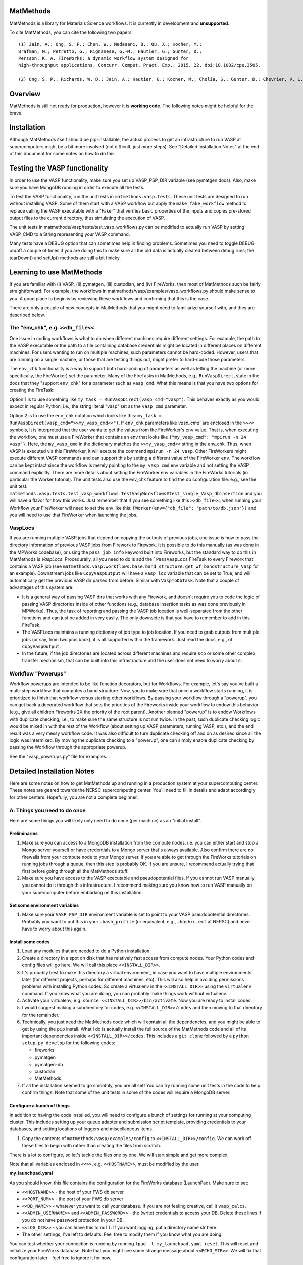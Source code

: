 ==========
MatMethods
==========

MatMethods is a library for Materials Science workflows. It is currently in development and **unsupported**.

To cite MatMethods, you can cite the following two papers::

    (1) Jain, A.; Ong, S. P.; Chen, W.; Medasani, B.; Qu, X.; Kocher, M.;
    Brafman, M.; Petretto, G.; Rignanese, G.-M.; Hautier, G.; Gunter, D.;
    Persson, K. A. FireWorks: a dynamic workflow system designed for
    high-throughput applications, Concurr. Comput. Pract. Exp., 2015, 22, doi:10.1002/cpe.3505.

    (2) Ong, S. P.; Richards, W. D.; Jain, A.; Hautier, G.; Kocher, M.; Cholia, S.; Gunter, D.; Chevrier, V. L.; Persson, K. a.; Ceder, G. Python Materials Genomics (pymatgen): A robust, open-source python library for materials analysis, Comput. Mater. Sci., 2013, 68, 314–319, doi:10.1016/j.commatsci.2012.10.028.


========
Overview
========

MatMethods is still not ready for production, however it is **working code**. The following notes might be helpful for the brave.

============
Installation
============

Although MatMethods itself should be pip-installable, the actual process to get an infrastructure to run VASP at supercomputers might be a bit more involved (not difficult, just more steps). See "Detailed Installation Notes" at the end of this document for some notes on how to do this.

==============================
Testing the VASP functionality
==============================

In order to use the VASP functionality, make sure you set up VASP_PSP_DIR variable (see pymatgen docs). Also, make sure you have MongoDB running in order to execute all the tests.

To test the VASP functionality, run the unit tests in ``matmethods.vasp.tests``. These unit tests are designed to run without installing VASP. Some of them start with a VASP workflow but apply the ``make_fake_workflow`` method to replace calling the VASP executable with a "Faker" that verifies basic properties of the inputs and copies pre-stored output files to the current directory, thus simulating the execution of VASP.

The unit tests in matmethods/vasp/tests/test_vasp_workflows.py can be modified to actually run VASP by setting VASP_CMD to a String representing your VASP command.

Many tests have a DEBUG option that can sometimes help in finding problems. Sometimes you need to toggle DEBUG on/off a couple of times if you are doing this to make sure all the old data is actually cleared between debug runs; the tearDown() and setUp() methods are still a bit finicky.

==========================
Learning to use MatMethods
==========================

If you are familiar with (i) VASP, (ii) pymatgen, (iii) custodian, and (iv) FireWorks, then most of MatMethods such be fairly straightforward. For example, the workflows in matmethods/vasp/examples/vasp_workflows.py should make sense to you. A good place to begin is by reviewing these workflows and confirming that this is the case.

There are only a couple of new concepts in MatMethods that you might need to familiarize yourself with, and they are described below.

The "env_chk", e.g. ``>>db_file<<``
===================================

One issue in coding workflows is what to do when different machines require different settings. For example, the path to the VASP executable or the path to a file containing database credentials might be located in different places on different machines. For users wanting to run on multiple machines, such parameters cannot be hard-coded. However, users that are running on a single machine, or those that are testing things out, might prefer to hard-code those parameters.

The ``env_chk`` functionality is a way to support both hard-coding of parameters as well as letting the machine (or more specifically, the FireWorker) set the parameter. Many of the FireTasks in MatMethods, e.g., ``RunVaspDirect``, state in the docs that they "support ``env_chk``" for a parameter such as ``vasp_cmd``. What this means is that you have two options for creating the FireTask:

Option 1 is to use something like ``my_task = RunVaspDirect(vasp_cmd="vasp")``. This behaves exactly as you would expect in regular Python, i.e., the string literal "vasp" set as the ``vasp_cmd`` parameter.

Option 2 is to use the ``env_chk`` notation which looks like this: ``my_task = RunVaspDirect(vasp_cmd=">>my_vasp_cmd<<")``. If ``env_chk`` parameters like `vasp_cmd`` are enclosed in the ``>><<`` symbols, it is interpreted that the user wants to get the values from the FireWorker's ``env`` value. That is, when executing the workflow, one must use a FireWorker that contains an env that looks like ``{"my_vasp_cmd": "mpirun -n 24 vasp"}``. Here, the ``my_vasp_cmd`` in the dictionary matches the ``>>my_vasp_cmd<<`` string in the env_chk. Thus, when VASP is executed via this FireWorker, it will execute the command ``mpirun -n 24 vasp``. Other FireWorkers might execute different VASP commands and can support this by setting a different value of the FireWorker ``env``. The workflow can be kept intact since the workflow is merely pointing to the ``my_vasp_cmd`` env variable and not setting the VASP command explicitly. There are more details about setting the FireWorker env variables in the FireWorks tutorials (in particular the Worker tutorial). The unit tests also use the env_chk feature to find the db configuration file. e.g., see the unit test: ``matmethods.vasp.tests.test_vasp_workflows.TestVaspWorkflows#test_single_Vasp_dbinsertion`` and you will have a flavor for how this works. Just remember that if you see something like this ``>>db_file<<``, when running your Workflow your FireWorker will need to set the env like this: ``FWorker(env={"db_file": "path/to/db.json"})`` and you will need to use that FireWorker when launching the jobs.

VaspLocs
========

If you are running multiple VASP jobs that depend on copying the outputs of previous jobs, one issue is how to pass the directory information of previous VASP jobs from Firework to Firework. It is possible to do this manually (as was done in the MPWorks codebase), or using the ``pass_job_info`` keyword built into Fireworks, but the standard way to do this in MatMethods is *VaspLocs*. Procedurally, all you need to do is add the ```PassVaspLocs`` FireTask to every Firework that contains a VASP job (see ``matmethods.vasp.workflows.base.band_structure.get_wf_bandstructure_Vasp`` for an example). Downstream jobs like ``CopyVaspOutput`` will have a ``vasp_loc`` variable that can be set to True, and will automatically get the previous VASP dir parsed from before. Similar with ``VaspToDbTask``. Note that a couple of advantages of this system are:

* It is a general way of passing VASP dirs that works with any Firework, and doesn't require you to code the logic of passing VASP directories inside of other functions (e.g., database insertion tasks as was done previously in MPWorks). Thus, the task of reporting and passing the VASP job location is well-separated from the other functions and can just be added in very easily. The only downside is that you have to remember to add in this FireTask.
* The VASPLocs maintains a running dictionary of job type to job location. If you need to grab outputs from multiple jobs (or say, from two jobs back), it is all supported within the framework. Just read the docs, e.g., of ``CopyVaspOutput``.
* In the future, if the job directories are located across different machines and require ``scp`` or some other complex transfer mechanism, that can be built into this infrastracture and the user does not need to worry about it.

Workflow "Powerups"
===================

Workflow powerups are intended to be like function decorators, but for Workflows. For example, let's say you've built a multi-step workflow that computes a band structure. Now, you to make sure that once a workflow starts running, it is prioritized to finish that workflow versus starting other workflows. By passing your workflow through a "powerup", you can get back a decorated workflow that sets the priorities of the Fireworks inside your workflow to endow this behavior (e.g., give all children Fireworks 2X the priority of the root parent). Another planned "powerup" is to endow Workflows with duplicate checking, i.e., to make sure the same structure is not run twice. In the past, such duplicate checking logic would be mixed in with the rest of the Workflow (about setting up VASP parameters, running VASP, etc.), and the end result was a very messy workflow code. It was also difficult to turn duplicate checking off and on as desired since all the logic was intermixed. By moving the duplicate checking to a "powerup", one can simply enable duplicate checking by passing the Workflow through the appropriate powerup.

See the "vasp_powerups.py" file for examples.


===========================
Detailed Installation Notes
===========================

Here are some notes on how to get MatMethods up and running in a production system at your supercomputing center. These notes are geared towards the NERSC supercomputing center. You'll need to fill in details and adapt accordingly for other centers. Hopefully, you are not a complete beginner.

A. Things you need to do once
=============================

Here are some things you will likely only need to do once (per machine) as an "initial install".

Preliminaries
-------------

1. Make sure you can access to a MongoDB installation from the compute nodes. i.e. you can either start and stop a Mongo server yourself or have credentials to a Mongo server that's always available. Also confirm there are no firewalls from your compute node to your Mongo server. If you are able to get through the FireWorks tutorials on running jobs through a queue, then this step is probably OK. If you are unsure, I recommend actually trying that first before going through all the MatMethods stuff.
2. Make sure you have access to the VASP executable and pseudopotential files. If you cannot run VASP manually, you cannot do it through this infrastructure. I recommend making sure you know how to run VASP manually on your supercomputer before embarking on this installation.

Set some environment variables
------------------------------

1. Make sure your ``VASP_PSP_DIR`` environment variable is set to point to your VASP pseudopotential directories. Probably you want to put this in your ``.bash_profile`` (or equivalent, e.g., ``.bashrc.ext`` at NERSC) and never have to worry about this again.

Install some codes
------------------

1. Load any modules that are needed to do a Python installation.

#. Create a directory in a spot on disk that has relatively fast access from compute nodes. Your Python codes and config files will go here. We will call this place ``<<INSTALL_DIR>>``.

#. It's probably best to make this directory a virtual environment, in case you want to have multiple environments later (for different projects, perhaps for different machines, etc). This will also help in avoiding permissions problems with installing Python codes. So create a virtualenv in the ``<<INSTALL_DIR>>`` using the ``virtualenv`` command. If you know what you are doing, you can probably make things work without virtualenv.

#. Activate your virtualenv, e.g. ``source <<INSTALL_DIR>>/bin/activate``. Now you are ready to install codes.

#. I would suggest making a subdirectory for codes, e.g. ``<<INSTALL_DIR>>/codes`` and then moving to that directory for the remainder.

#. Technically, you just need the MatMethods code which will contain all the dependencies, and you might be able to get by using the ``pip`` install. What I do is actually install the full source of the MatMethods code and all of its important dependencies inside ``<<INSTALL_DIR>>/codes``. This includes a ``git clone`` followed by a ``python setup.py develop`` for the following codes:

   - fireworks
   - pymatgen
   - pymatgen-db
   - custodian
   - MatMethods

#. If all the installation seemed to go smoothly, you are all set! You can try running some unit tests in the code to help confirm things. Note that some of the unit tests in some of the codes will require a MongoDB server.

Configure a bunch of things
---------------------------

In addition to having the code installed, you will need to configure a bunch of settings for running at your computing cluster. This includes setting up your queue adapter and submission script template, providing credentials to your databases, and setting locations of loggers and miscellaneous items.

1. Copy the contents of ``matmethods/vasp/examples/config`` to ``<<INSTALL_DIR>>/config``. We can work off these files to begin with rather than creating the files from scratch.

There is a lot to configure, so let's tackle the files one by one. We will start simple and get more complex.

Note that all variables enclosed in ``<<>>``, e.g. ``<<HOSTNAME>>``, must be modified by the user.

**my_launchpad.yaml**

As you should know, this file contains the configuration for the FireWorks database (LaunchPad). Make sure to set:

* ``<<HOSTNAME>>`` - the host of your FWS db server
* ``<<PORT_NUM>>`` - the port of your FWS db server
* ``<<DB_NAME>>`` - whatever you want to call your database. If you are not feeling creative, call it ``vasp_calcs``.
* ``<<ADMIN_USERNAME>>`` and ``<<ADMIN_PASSWORD>>`` - the (write) credentials to access your DB. Delete these lines if you do not have password protection in your DB.
* ``<<LOG_DIR>>`` - you can leave this to ``null``. If you want logging, put a directory name str here.
* The other settings, I've left to defaults. Feel free to modify them if you know what you are doing.

You can test whether your connection is running by running ``lpad -l my_launchpad.yaml reset``. This will reset and initialize your FireWorks database. Note that you might see some strange message about ``<<ECHO_STR>>``. We will fix that configuration later - feel free to ignore it for now.

**db.json**

This file contains credentials needed by the pymatgen-db code to insert the results of your VASP calculations. The easiest solution is to use the same database as your FireWorks database, but just use a different collection name. Or, you could use separate databases for FireWorks and VASP results. It is up to you.

For all settings, set to the same as the FireWorks database (``my_launchpad.yaml``) if you're keeping things simple. Or, use the settings for your dedicated database for VASP outputs. Note that since this is a JSON file, you need to use valid JSON conventions. e.g., wrap String values in quotes.

Once you've set up the credentials this file should be good to go.

**FW_config.yaml**

This file contains your global FireWorks settings. Later on (not now), you will set an environment variable called ``FW_CONFIG_FILE`` that points to this file. This file subsequently gives the directory name of where to find the other FWS-related files (my_launchpad.yaml, my_fworker.yaml, and my_qadapter.yaml). Anyway, in terms of setting up this file, set:

* ``<<PATH_TO_CONFIG_DIR>>`` - this is the **full** name of the directory containing the files ``my_launchpad.yaml``, ``my_fworker.yaml``, and ``my_qadapter.yaml``. The easiest way to set this variable is to navigate to ``<<INSTALL_DIR/config>>``, type ``pwd``, and paste the result into this variable.
* ``<<ECHO_TEST>>`` - the simplest thing is to delete this line. If you want, put an identifying string here. Whatever you put will be echoed back whenever you issue a FireWorks command. It is sometimes helpful if you are working with multiple databases and prefer a reminder of which database you are working with.

**my_fworker.yaml**

This file is both simple and complicated. The basic setup is simple. But, setting the ``env`` variable properly requires knowing about the details of the workflows you are going to run. Make sure you understand the ``env_chk`` framework (described elsewhere in the docs) to really know what is going on here.

* ``<<name>>`` - set to any name that describes this Worker. e.g. ``Generic NERSC``.
* ``<<env.db_file>>`` - many of the workflows implemented in MatMethods use the ``env_chk`` framework to get the path to the tasks database file from here. This allows setting different database files on different systems. Anyway, you want to put the **full** path of ``<<INSTALL_DIR>>/config/db.json``.
* ``<<env.vasp_cmd>>`` - many of the workflows implemented in MatMethods use the ``env_chk`` framework to get the actual command needed to run VASP because this command differs on different systems and cannot be hard-coded in the workflow itself. So put your full VASP command, e.g. ``mpirun -n 16 vasp`` here.
* ``<<env.scratch_dir>>`` - temporary place where to run VASP calculations using custodian framework. If set to the ``null`` it will simply use the current working directory without using a scratch_dir.

Note that all of these values might depend on the specific system you are running on. The point of the ``my_fworker.yaml`` is precisely to allow for different settings on different
systems. By having a different ``my_fworker.yaml`` file for each intended systems, you can tailor the execution of workflows across systems. This procedure is straightforward but is not covered here. If you are advanced, you will understand that you can just set up a second config dir, and point your ``FW_CONFIG_FILE`` environment variable to that second config dir in order to use different settings (e.g., different ``my_fworker.yaml``).

**my_qadapter.yaml**

This file controls the format of your queue submission script and the commands to submit jobs to the queue (e.g., ``qsub`` versus ``squeue``). I will not go over how to set this file here. Please refer to the FWS tutorials for that. Note that ``<<CONFIG_DIR>>`` should point to the **full** path of ``<<INSTALL_DIR>>/config``.

That's it! You've finished basic configuration!

B. Things you need to do each time you log in (or just once if you put it in your .bash_profile)
================================================================================================

In order to run jobs, you must:

1. Load modules for any important libraries (e.g., Python / VASP)
#. Activate your virtualenv (``source <<INSTALL_DIR>>/bin/activate``).
#. set your ``FW_CONFIG_FILE`` env variable to point to ``FW_config.yaml`` (``export FW_CONFIG_FILE=<<INSTALL_DIR>>/config/FW_config.yaml``).

You can put all of these things inside your ``.bash_profile`` or equivalent in order to make them automatic when you log into the cluster. It is up to you.

C. Running some jobs
====================

Ok, you are now ready to test running some jobs!

1. Make sure you have completed steps A + B above.
#. Go to ``<<INSTALL_DIR>>/codes/MatMethods/matmethods/vasp/examples``.
#. Run the command ``python add_vasp_wfs_to_db.py``. This will add 3 workflows to your database. Look inside this code to see what is going on. It is simple.
#. Verify the workflows are there, e.g. ``lpad get_wflows -d more``.
#. Navigate to where you want to run the workflows. e.g. ``<<INSTALL_DIR>>/scratch``.
#. Type ``qlaunch -r rapidfire``

D. Note on NERSC machines
=========================

Hostname: max # tasks per node
-------------------------------
Edison: 24
Cori: 32
Matgen: 16

This information might come in handy when setting the NCORE parameter in the INCAR file. Since the``` ModifyIncar`` firetask supports ``env_chk``, these values can be set 
in the fireworker config file(my_fworker.yaml). 
e.g. env: 
     	 key_update: 
     	 	    NCORE : 24

And away we go! If all is well, this will submit jobs to your system until the workflows finish. You can inspect your FWS Launchpad and also your tasks database to make sure things are progressing well.